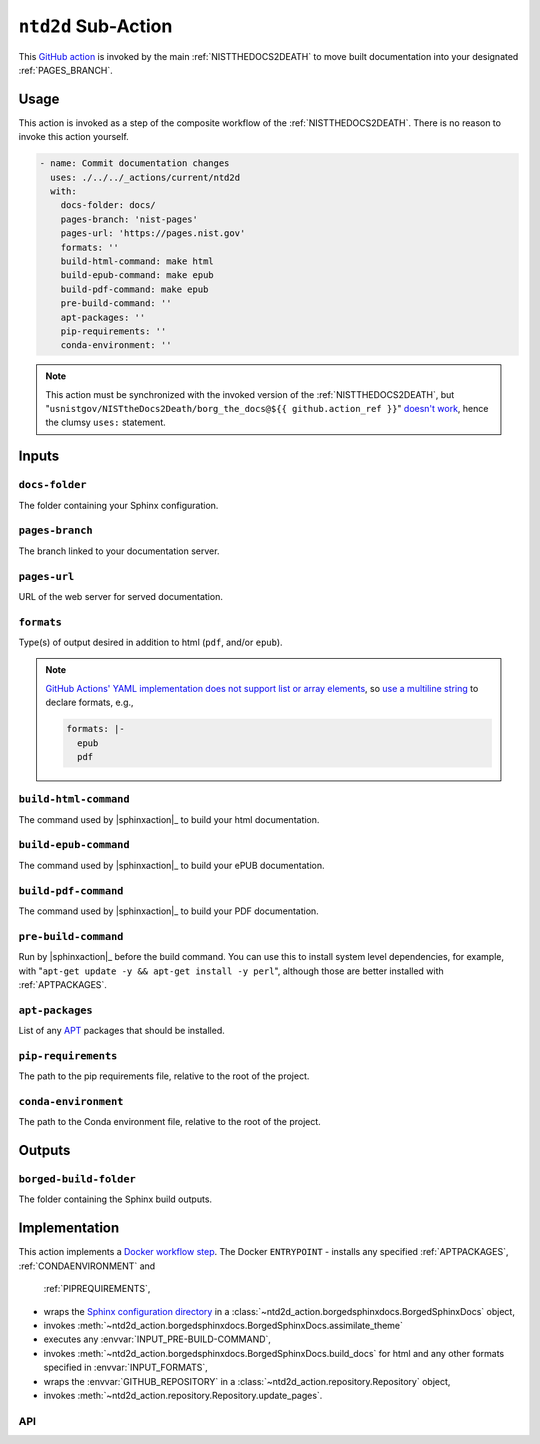 .. _NTD2D:

``ntd2d`` Sub-Action
===========================

This `GitHub action <https://docs.github.com/en/actions>`_ is invoked by
the main :ref:`NISTTHEDOCS2DEATH` to move built documentation into your
designated :ref:`PAGES_BRANCH`.

Usage
-----

This action is invoked as a step of the composite workflow of the
:ref:`NISTTHEDOCS2DEATH`.  There is no reason to invoke this action
yourself.

.. code-block:: yaml

    - name: Commit documentation changes
      uses: ./../../_actions/current/ntd2d
      with:
        docs-folder: docs/
        pages-branch: 'nist-pages'
        pages-url: 'https://pages.nist.gov'
        formats: ''
        build-html-command: make html
        build-epub-command: make epub
        build-pdf-command: make epub
        pre-build-command: ''
        apt-packages: ''
        pip-requirements: ''
        conda-environment: ''

.. note::

   This action must be synchronized with the invoked version of the
   :ref:`NISTTHEDOCS2DEATH`, but
   "``usnistgov/NISTtheDocs2Death/borg_the_docs@${{ github.action_ref }}``"
   `doesn't work
   <https://github.com/orgs/community/discussions/41927#discussioncomment-4605881>`_,
   hence the clumsy ``uses:`` statement.

Inputs
------

``docs-folder``
~~~~~~~~~~~~~~~

The folder containing your Sphinx configuration.

``pages-branch``
~~~~~~~~~~~~~~~~

The branch linked to your documentation server.

``pages-url``
~~~~~~~~~~~~~

URL of the web server for served documentation.

``formats``
~~~~~~~~~~~

Type(s) of output desired in addition to html (``pdf``, and/or ``epub``).

.. note::

   `GitHub Actions' YAML implementation does not support list or array elements
   <https://github.com/actions/toolkit/issues/184>`_, so
   `use a multiline string
   <https://stackoverflow.com/questions/75420197/how-to-use-array-input-for-a-custom-github-actions>`_
   to declare formats, e.g.,

   .. code-block:: yaml

             formats: |-
               epub
               pdf


``build-html-command``
~~~~~~~~~~~~~~~~~~~~~~

The command used by |sphinxaction|_ to build your html documentation.

``build-epub-command``
~~~~~~~~~~~~~~~~~~~~~~

The command used by |sphinxaction|_ to build your ePUB documentation.

``build-pdf-command``
~~~~~~~~~~~~~~~~~~~~~

The command used by |sphinxaction|_ to build your PDF documentation.

``pre-build-command``
~~~~~~~~~~~~~~~~~~~~~

Run by |sphinxaction|_ before the build command.  You can use this to install
system level dependencies, for example, with "``apt-get update -y && apt-get
install -y perl``", although those are better installed with
:ref:`APTPACKAGES`.

``apt-packages``
~~~~~~~~~~~~~~~~~~~~

List of any `APT <https://en.wikipedia.org/wiki/APT_(software)>`_ packages
that should be installed.

``pip-requirements``
~~~~~~~~~~~~~~~~~~~~

The path to the pip requirements file, relative to the root of the project.

``conda-environment``
~~~~~~~~~~~~~~~~~~~~~

The path to the Conda environment file, relative to the root of the
project.


Outputs
-------

``borged-build-folder``
~~~~~~~~~~~~~~~~~~~~~~~

The folder containing the Sphinx build outputs.


Implementation
--------------

This action implements a `Docker workflow step
<https://docs.github.com/en/actions/creating-actions/creating-a-docker-container-action>`_.
The Docker ``ENTRYPOINT``
- installs any specified :ref:`APTPACKAGES`, :ref:`CONDAENVIRONMENT` and
  :ref:`PIPREQUIREMENTS`,
- wraps the `Sphinx configuration directory
  <https://www.sphinx-doc.org/en/master/usage/configuration.html>`_ in a
  :class:`~ntd2d_action.borgedsphinxdocs.BorgedSphinxDocs` object,
- invokes
  :meth:`~ntd2d_action.borgedsphinxdocs.BorgedSphinxDocs.assimilate_theme`
- executes any :envvar:`INPUT_PRE-BUILD-COMMAND`,
- invokes
  :meth:`~ntd2d_action.borgedsphinxdocs.BorgedSphinxDocs.build_docs` for
  html and any other formats specified in :envvar:`INPUT_FORMATS`,
- wraps the
  :envvar:`GITHUB_REPOSITORY` in a
  :class:`~ntd2d_action.repository.Repository` object,
- invokes
  :meth:`~ntd2d_action.repository.Repository.update_pages`.

API
~~~

.. autosummary::
   :toctree: generated
   :recursive:

   ntd2d_action
